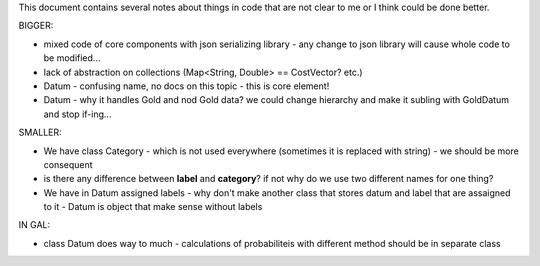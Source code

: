 This document contains several notes about things in code that are not clear to me or I think could be done better.


BIGGER:

- mixed code of core components with json serializing library - any change to json library will cause whole code to be modified...
- lack of abstraction on collections (Map<String, Double> == CostVector? etc.)
- Datum - confusing name, no docs on this topic - this is core element!
- Datum - why it handles Gold and nod Gold data? we could change hierarchy and make it subling with GoldDatum and stop if-ing...


SMALLER:

- We have class Category - which is not used everywhere (sometimes it is replaced with string) - we should be more consequent
- is there any difference between **label** and **category**? if not why do we use two different names for one thing?
- We have in Datum assigned labels - why don't make another class that stores datum and label that are assaigned to it - Datum is object that make sense without labels


IN 
GAL:

- class Datum does way to much - calculations of probabiliteis with different method should be in separate class

